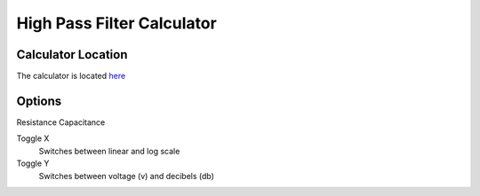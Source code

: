 High Pass Filter Calculator
=====

.. _Usage:

Calculator Location
------------

The calculator is located `here <https://www.thequantizer.com/tools/simulators/high-pass-filter-simulation-theory-calculator/>`_

Options
----------------

Resistance
Capacitance

Toggle X
  Switches between linear and log scale
Toggle Y
  Switches between voltage (v) and decibels (db)
